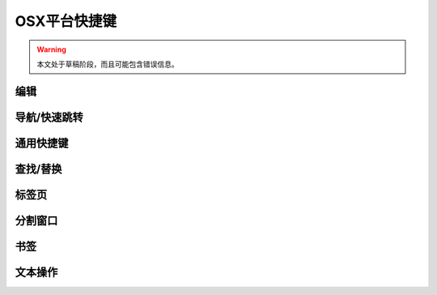.. sublime: wordWrap false

==================================
OSX平台快捷键
==================================

.. warning::
    本文处于草稿阶段，而且可能包含错误信息。

编辑
-------

+-----------------+-----------------------------------------------------------+
| Keypress  按键      | Command  对应命令                                                 |
+=================+===========================================================+
| ⌘ + X           | Delete line   删除行                                            |
+-----------------+-----------------------------------------------------------+
| ⌘ + ↩           | Insert line after   行后插入                                      |
+-----------------+-----------------------------------------------------------+
| ⌘ + ⇧ + ↩       | Insert line before     行前插入                                   |
+-----------------+-----------------------------------------------------------+
| ⌘ + ⌃ + ↑       | Move line/selection up  上移文本/选择                                  |
+-----------------+-----------------------------------------------------------+
| ⌘ + ⌃ + ↓       | Move line/selection down  下移文本/选择                                |
+-----------------+-----------------------------------------------------------+
| ⌘ + L           | Select line - Repeat to select next lines   选择行 － 重复按键可以继续选择接下来的行              |
+-----------------+-----------------------------------------------------------+
| ⌘ + D           | Select word - Repeat select others occurrences  选择单词 － 重复按键选择单词的其他出现实例          |
+-----------------+-----------------------------------------------------------+
| ⌃ + M           | Jump to closing parentheses   跳转到闭合括号                            |
|                 | Repeat to jump to opening parentheses  再次按键将跳转到对应的起始括号                   |
+-----------------+-----------------------------------------------------------+
| ⌃ + ⇧ + M       | Select all contents of the current parentheses   选择当前括号中的所有内容         |
+-----------------+-----------------------------------------------------------+
| ⌘ + K, ⌘ + K    | Delete from cursor to end of line       删除光标位置到行尾的全部内容                  |
+-----------------+-----------------------------------------------------------+
| ⌘ + K + ⌫       | Delete from cursor to start of line   删除光标位置到行首的全部内容                    |
+-----------------+-----------------------------------------------------------+
| ⌘ + ]           | Indent current line(s)        向后缩进选中行（可以为多行）                            |
+-----------------+-----------------------------------------------------------+
| ⌘ + [           | Un-indent current line(s)     向前缩进当前行（可以为多行）                            |
+-----------------+-----------------------------------------------------------+
| ⌘ + ⇧ + D       | Duplicate line(s)      重复当前行内容（可以为多行）                                    |
+-----------------+-----------------------------------------------------------+
| ⌘ + J           | Join line below to the end of the current line 把下一行内容连接到当前行末尾           |
+-----------------+-----------------------------------------------------------+
| ⌘ + /           | Comment/un-comment current line      为当前行添加/删除注释                     |
+-----------------+-----------------------------------------------------------+
| ⌘ + ⌥ + /       | Block comment current selection    为当前选中内容增加块注释                       |
+-----------------+-----------------------------------------------------------+
| ⌘ + Y           | Redo, or repeat last keyboard shortcut command   恢复，或者重复执行上个快捷键对应的命令         |
+-----------------+-----------------------------------------------------------+
| ⌘ + ⇧ + V       | Paste and indent correctly    粘贴的同时完成自动缩进                            |
+-----------------+-----------------------------------------------------------+
| ⌃ + Space       | Select next auto-complete suggestion 选择下一个自动补全提示                     |
+-----------------+-----------------------------------------------------------+
| ⌃ + U           | soft undo; jumps to your last change before  软撤销，即在撤销之前先跳转到上次修改的位置             |
|                 | undoing change when repeated   再次按键执行撤销操作                           |
+-----------------+-----------------------------------------------------------+

导航/快速跳转
------------------------

+-----------------+-----------------------------------------------------------+
| Keypress  按键      | Command      对应命令                                             |
+=================+===========================================================+
| ⌘ + P           | Quick-open files by name   根据名称快速打开文件                               |
+-----------------+-----------------------------------------------------------+
| ⌘ + R           | Goto symbol       跳转到指定符号                                        |
+-----------------+-----------------------------------------------------------+
|                 | Goto word in current file  跳转到当前文件中的某个单词                               |
+-----------------+-----------------------------------------------------------+
| ⌃ + G           | Goto line in current file   跳转到当前文件中的某一行                              |
+-----------------+-----------------------------------------------------------+

通用快捷键
------------------------

+-----------------+-----------------------------------------------------------+
| Keypress  按键      | Command        对应命令                                           |
+=================+===========================================================+
| ⌘ + ⇧ + P       | Command prompt    命令提示                                        |
+-----------------+-----------------------------------------------------------+
| ⌘ + K, ⌘ + B    | Toggle side bar   开/关侧边栏                                        |
+-----------------+-----------------------------------------------------------+
| ⌃ + ⇧ + P       | Show scope in status bar  在状态栏中显示作用域                                |
+-----------------+-----------------------------------------------------------+

查找/替换
------------------------

+-----------------+-----------------------------------------------------------+
| Keypress  按键      | Command       对应命令                                            |
+=================+===========================================================+
| ⌘ + F           | Find         查找                                             |
+-----------------+-----------------------------------------------------------+
| ⌘ + ⌥ + F       | Replace     替换                                              |
+-----------------+-----------------------------------------------------------+
| ⌘ + ⇧ + F       | Find in files   在文件中查找                                          |
+-----------------+-----------------------------------------------------------+

标签页
------------------------

+-----------------+-----------------------------------------------------------+
| Keypress 按键       | Command     对应命令                                              |
+=================+===========================================================+
| ⌘ + ⇧ + t       | Open last closed tab   打开最后关闭的标签页                                   |
+-----------------+-----------------------------------------------------------+
| ^ + Tab         | Cycle up through tabs    在标签页之间循环                                 |
+-----------------+-----------------------------------------------------------+
| ⇧ + ^ + Tab     | Cycle down through tabs  在标签页之间循环                                 |
+-----------------+-----------------------------------------------------------+
|                 | Find in files     文件中搜索                                        |
+-----------------+-----------------------------------------------------------+

分割窗口
------------------------

+-----------------+-----------------------------------------------------------+
| Keypress 按键       | Command     对应命令                                              |
+=================+===========================================================+
| ⌘ + ⌥ + 2       | Split view into two columns  把窗口分割成两栏                             |
+-----------------+-----------------------------------------------------------+
| ⌘ + ⌥ + 1       | Revert view to single column    把窗口恢复成一栏                          |
+-----------------+-----------------------------------------------------------+
| ⌘ + ⌥ + 5       | Set view to grid (4 groups)     把窗口分割成网格（4组）                          |
+-----------------+-----------------------------------------------------------+
| ⌃ + [NUM]       | Jump to group where num is 1-4   跳转到1-4组中的某一组                         |
+-----------------+-----------------------------------------------------------+
| ⌃ + ⇧ + [NUM]   | Move file to specified group where num is 1-4   把文件移动到1-4组中的某一组          |
+-----------------+-----------------------------------------------------------+

书签
------------------------

+-----------------+-----------------------------------------------------------+
| Keypress   按键     | Command     对应命令                                              |
+=================+===========================================================+
| ⌘ + F2          | Toggle bookmark  开/关书签                                         |
+-----------------+-----------------------------------------------------------+
| F2              | Next bookmark     下一个书签                                        |
+-----------------+-----------------------------------------------------------+
| ⇧ + F2          | Previous bookmark    上一个书签                                     |
+-----------------+-----------------------------------------------------------+
| ⇧ + ⌘ + F2      | Clear bookmarks    清空书签                                       |
+-----------------+-----------------------------------------------------------+

文本操作
------------------------

+-----------------+-----------------------------------------------------------+
| Keypress  按键      | Command 对应命令                                                  |
+=================+===========================================================+
| ⌘ + K, ⌘ + U    | Transform to Uppercase   将文本转换为大写                                 |
+-----------------+-----------------------------------------------------------+
| ⌘ + K, ⌘ + L    | Transform to Lowercase    将文本转换为小写                                |
+-----------------+-----------------------------------------------------------+
